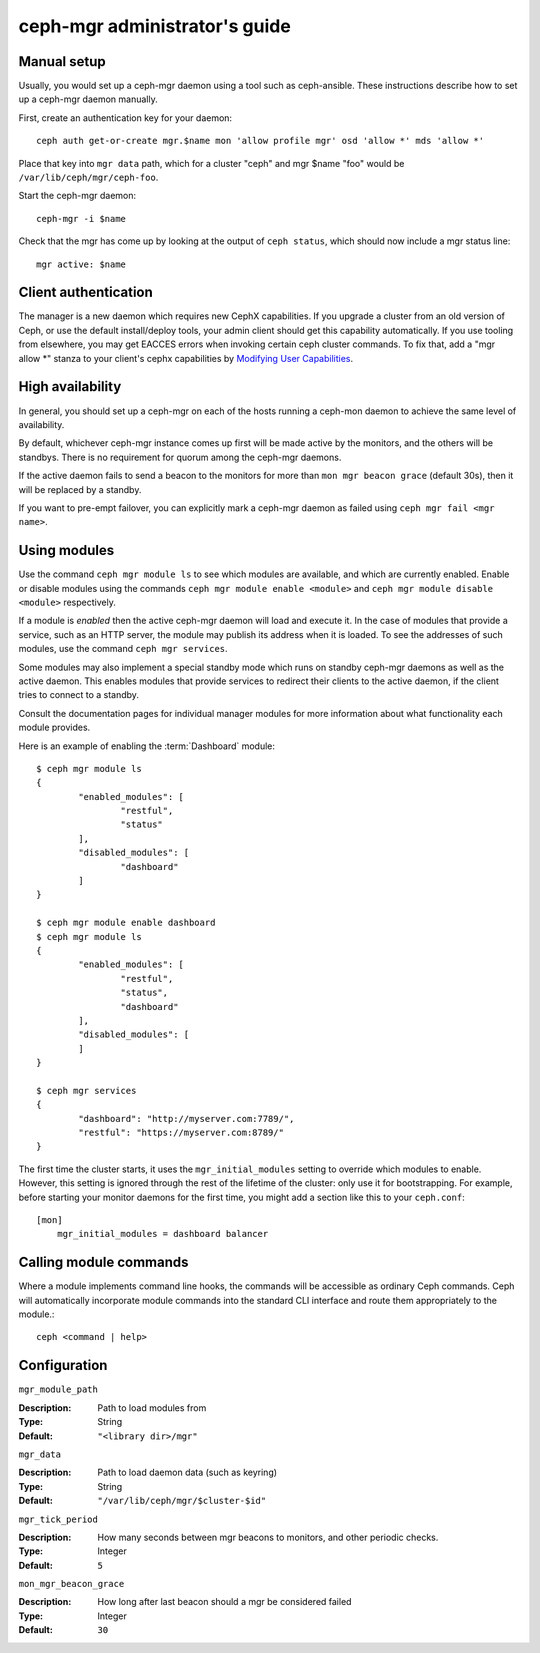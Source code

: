 .. _mgr-administrator-guide:

ceph-mgr administrator's guide
==============================

Manual setup
------------

Usually, you would set up a ceph-mgr daemon using a tool such
as ceph-ansible.  These instructions describe how to set up
a ceph-mgr daemon manually.

First, create an authentication key for your daemon::

    ceph auth get-or-create mgr.$name mon 'allow profile mgr' osd 'allow *' mds 'allow *'

Place that key into ``mgr data`` path, which for a cluster "ceph"
and mgr $name "foo" would be ``/var/lib/ceph/mgr/ceph-foo``.

Start the ceph-mgr daemon::

    ceph-mgr -i $name

Check that the mgr has come up by looking at the output
of ``ceph status``, which should now include a mgr status line::

    mgr active: $name

Client authentication
---------------------

The manager is a new daemon which requires new CephX capabilities. If you upgrade
a cluster from an old version of Ceph, or use the default install/deploy tools,
your admin client should get this capability automatically. If you use tooling from
elsewhere, you may get EACCES errors when invoking certain ceph cluster commands.
To fix that, add a "mgr allow \*" stanza to your client's cephx capabilities by
`Modifying User Capabilities`_.

High availability
-----------------

In general, you should set up a ceph-mgr on each of the hosts
running a ceph-mon daemon to achieve the same level of availability.

By default, whichever ceph-mgr instance comes up first will be made
active by the monitors, and the others will be standbys.  There is
no requirement for quorum among the ceph-mgr daemons.

If the active daemon fails to send a beacon to the monitors for
more than ``mon mgr beacon grace`` (default 30s), then it will be replaced
by a standby.

If you want to pre-empt failover, you can explicitly mark a ceph-mgr
daemon as failed using ``ceph mgr fail <mgr name>``.

Using modules
-------------

Use the command ``ceph mgr module ls`` to see which modules are
available, and which are currently enabled.  Enable or disable modules
using the commands ``ceph mgr module enable <module>`` and
``ceph mgr module disable <module>`` respectively.

If a module is *enabled* then the active ceph-mgr daemon will load
and execute it.  In the case of modules that provide a service,
such as an HTTP server, the module may publish its address when it
is loaded.  To see the addresses of such modules, use the command 
``ceph mgr services``.

Some modules may also implement a special standby mode which runs on
standby ceph-mgr daemons as well as the active daemon.  This enables
modules that provide services to redirect their clients to the active
daemon, if the client tries to connect to a standby.

Consult the documentation pages for individual manager modules for more
information about what functionality each module provides.

Here is an example of enabling the :term:`Dashboard` module:

::

	$ ceph mgr module ls
	{
		"enabled_modules": [
			"restful",
			"status"
		],
		"disabled_modules": [
			"dashboard"
		]
	}

	$ ceph mgr module enable dashboard
	$ ceph mgr module ls
	{
		"enabled_modules": [
			"restful",
			"status",
			"dashboard"
		],
		"disabled_modules": [
		]
	}

	$ ceph mgr services
	{
		"dashboard": "http://myserver.com:7789/",
		"restful": "https://myserver.com:8789/"
	}


The first time the cluster starts, it uses the ``mgr_initial_modules``
setting to override which modules to enable.  However, this setting
is ignored through the rest of the lifetime of the cluster: only
use it for bootstrapping.  For example, before starting your
monitor daemons for the first time, you might add a section like
this to your ``ceph.conf``:

::

    [mon]
        mgr_initial_modules = dashboard balancer

Calling module commands
-----------------------

Where a module implements command line hooks, the commands will
be accessible as ordinary Ceph commands.  Ceph will automatically incorporate
module commands into the standard CLI interface and route them appropriately to
the module.::

    ceph <command | help>

Configuration
-------------

``mgr_module_path``

:Description: Path to load modules from
:Type: String
:Default: ``"<library dir>/mgr"``

``mgr_data``

:Description: Path to load daemon data (such as keyring)
:Type: String
:Default: ``"/var/lib/ceph/mgr/$cluster-$id"``

``mgr_tick_period``

:Description: How many seconds between mgr beacons to monitors, and other
              periodic checks.
:Type: Integer
:Default: ``5``

``mon_mgr_beacon_grace``

:Description: How long after last beacon should a mgr be considered failed
:Type: Integer
:Default: ``30``

.. _Modifying User Capabilities: ../../rados/operations/user-management/#modify-user-capabilities
